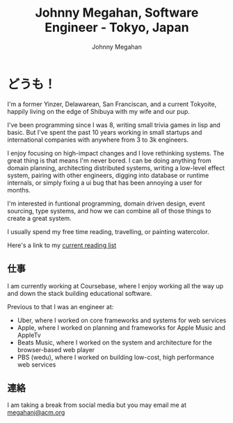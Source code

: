 #+Title: Johnny Megahan, Software Engineer - Tokyo, Japan
#+Author: Johnny Megahan
#+Email: megahanj@acm.org
#+Description: The home page of Johnny Megahan, a software engineer.
#+Options: html-style:nil html-scripts:nil html-postamble:nil toc:nil num:nil
#+HTML_HEAD: <link rel="stylesheet" type="text/css" href="/style.css" />

* どうも！
:PROPERTIES:
:CUSTOM_ID: about
:END:

I'm a former Yinzer, Delawarean, San Franciscan, and a current Tokyoite, happily
living on the edge of Shibuya with my wife and our pup.

I've been programming since I was 8, writing small trivia games in lisp and basic.
But I've spent the past 10 years working in small startups and international companies
with anywhere from 3 to 3k engineers.

I enjoy focusing on high-impact changes and I love rethinking systems. The great thing
is that means I'm never bored. I can be doing anything from domain planning, architecting
distributed systems, writing a low-level effect system, pairing with other engineers,
digging into database or runtime internals, or simply fixing a ui bug that has been
annoying a user for months.

I'm interested in funtional programming, domain driven design, event sourcing,
type systems, and how we can combine all of those things to create a great system.

I usually spend my free time reading, travelling, or painting watercolor.

Here's a link to my [[file:bookshelf.org][current reading list]]

** 仕事
:PROPERTIES:
:CUSTOM_ID: work
:END:

I am currently working at Coursebase, where I enjoy working all the way up and
down the stack building educational software.

Previous to that I was an engineer at:

- Uber, where I worked on core frameworks and systems for web services  
- Apple, where I worked on planning and frameworks for Apple Music and AppleTv  
- Beats Music, where I worked on the system and architecture for the browser-based web player  
- PBS (wedu), where I worked on building low-cost, high performance web services  

** 連絡
:PROPERTIES:
:CUSTOM_ID: contact
:END:

I am taking a break from social media but you may email me at [[mailto:megahanj@acm.org][megahanj@acm.org]]
